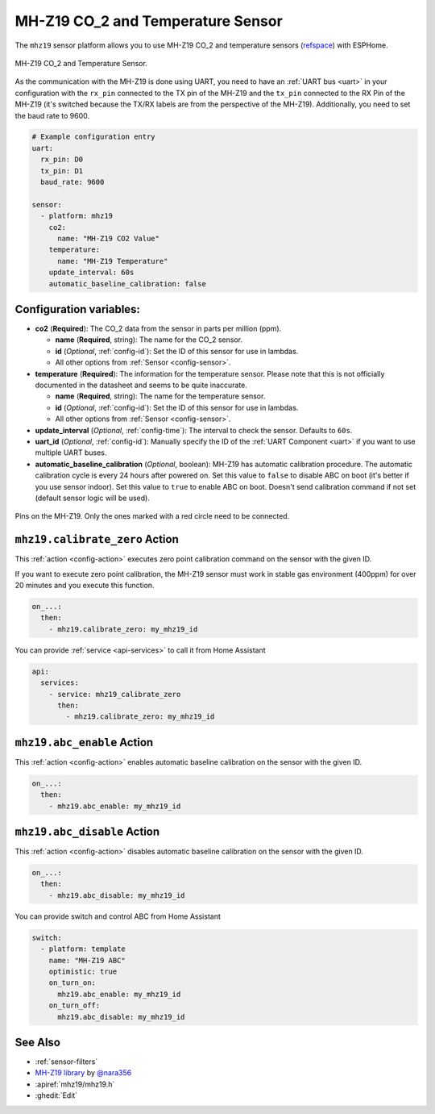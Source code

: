 MH-Z19 CO_2 and Temperature Sensor
==================================

.. seo::
    :description: Instructions for setting up MH-Z19 CO2 and temperature sensors
    :image: mhz19.jpg
    :keywords: mh-z19

The ``mhz19`` sensor platform allows you to use MH-Z19 CO_2 and temperature sensors
(`refspace`_) with ESPHome.

.. figure:: images/mhz19-full.jpg
    :align: center
    :width: 50.0%

    MH-Z19 CO_2 and Temperature Sensor.

.. _refspace: https://revspace.nl/MHZ19

As the communication with the MH-Z19 is done using UART, you need
to have an :ref:`UART bus <uart>` in your configuration with the ``rx_pin`` connected to the TX pin of the
MH-Z19 and the ``tx_pin`` connected to the RX Pin of the MH-Z19 (it's switched because the
TX/RX labels are from the perspective of the MH-Z19). Additionally, you need to set the baud rate to 9600.

.. code-block:: yaml

    # Example configuration entry
    uart:
      rx_pin: D0
      tx_pin: D1
      baud_rate: 9600

    sensor:
      - platform: mhz19
        co2:
          name: "MH-Z19 CO2 Value"
        temperature:
          name: "MH-Z19 Temperature"
        update_interval: 60s
        automatic_baseline_calibration: false

Configuration variables:
------------------------


- **co2** (**Required**): The CO_2 data from the sensor in parts per million (ppm).

  - **name** (**Required**, string): The name for the CO_2 sensor.
  - **id** (*Optional*, :ref:`config-id`): Set the ID of this sensor for use in lambdas.
  - All other options from :ref:`Sensor <config-sensor>`.

- **temperature** (**Required**): The information for the temperature sensor. Please note that this is
  not officially documented in the datasheet and seems to be quite inaccurate.

  - **name** (**Required**, string): The name for the temperature sensor.
  - **id** (*Optional*, :ref:`config-id`): Set the ID of this sensor for use in lambdas.
  - All other options from :ref:`Sensor <config-sensor>`.

- **update_interval** (*Optional*, :ref:`config-time`): The interval to check the
  sensor. Defaults to ``60s``.

- **uart_id** (*Optional*, :ref:`config-id`): Manually specify the ID of the :ref:`UART Component <uart>` if you want
  to use multiple UART buses.

- **automatic_baseline_calibration** (*Optional*, boolean): MH-Z19 has automatic calibration procedure.
  The automatic calibration cycle is every 24 hours after powered on.
  Set this value to ``false`` to disable ABC on boot (it's better if you use sensor indoor).
  Set this value to ``true`` to enable ABC on boot.
  Doesn't send calibration command if not set (default sensor logic will be used).

.. figure:: images/mhz19-pins.jpg
    :align: center
    :width: 80.0%

    Pins on the MH-Z19. Only the ones marked with a red circle need to be connected.

.. _mhz19-calibrate_zero_action:

``mhz19.calibrate_zero`` Action
-------------------------------

This :ref:`action <config-action>` executes zero point calibration command on the sensor with the given ID.

If you want to execute zero point calibration, the MH-Z19 sensor must work in stable gas environment (400ppm)
for over 20 minutes and you execute this function.

.. code-block:: yaml

    on_...:
      then:
        - mhz19.calibrate_zero: my_mhz19_id

You can provide :ref:`service <api-services>` to call it from Home Assistant

.. code-block:: yaml

    api:
      services:
        - service: mhz19_calibrate_zero
          then:
            - mhz19.calibrate_zero: my_mhz19_id

.. _mhz19-abc_enable_action:

``mhz19.abc_enable`` Action
---------------------------

This :ref:`action <config-action>` enables automatic baseline calibration on the sensor with the given ID.

.. code-block:: yaml

    on_...:
      then:
        - mhz19.abc_enable: my_mhz19_id

.. _mhz19-abc_disable_action:

``mhz19.abc_disable`` Action
----------------------------

This :ref:`action <config-action>` disables automatic baseline calibration on the sensor with the given ID.

.. code-block:: yaml

    on_...:
      then:
        - mhz19.abc_disable: my_mhz19_id

You can provide switch and control ABC from Home Assistant

.. code-block:: yaml

    switch:
      - platform: template
        name: "MH-Z19 ABC"
        optimistic: true
        on_turn_on:
          mhz19.abc_enable: my_mhz19_id
        on_turn_off:
          mhz19.abc_disable: my_mhz19_id

See Also
--------

- :ref:`sensor-filters`
- `MH-Z19 library <https://github.com/nara256/mhz19_uart>`__ by `@nara356 <https://github.com/nara256>`__
- :apiref:`mhz19/mhz19.h`
- :ghedit:`Edit`
